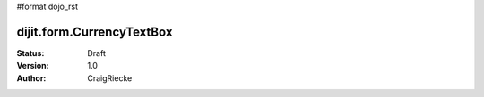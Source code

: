 #format dojo_rst

dijit.form.CurrencyTextBox
==========================

:Status: Draft
:Version: 1.0
:Author: CraigRiecke


.. cv-compound::

  .. cv:: javascript

     <script type="text/javascript">
     dojo.require("dijit.form.CurrencyTextBox");
     </script>

  .. cv:: html

		<input type="text" name="income1" id="income1" value="54775.53"
		dojoType="dijit.form.CurrencyTextBox"
		required="true"
		constraints="{fractional:true}"
		currency="USD"
		invalidMessage="Invalid amount.  Include dollar sign, commas, and cents." />
        <label for="income1">U.S. Dollars, comma is allowed</label>

        
